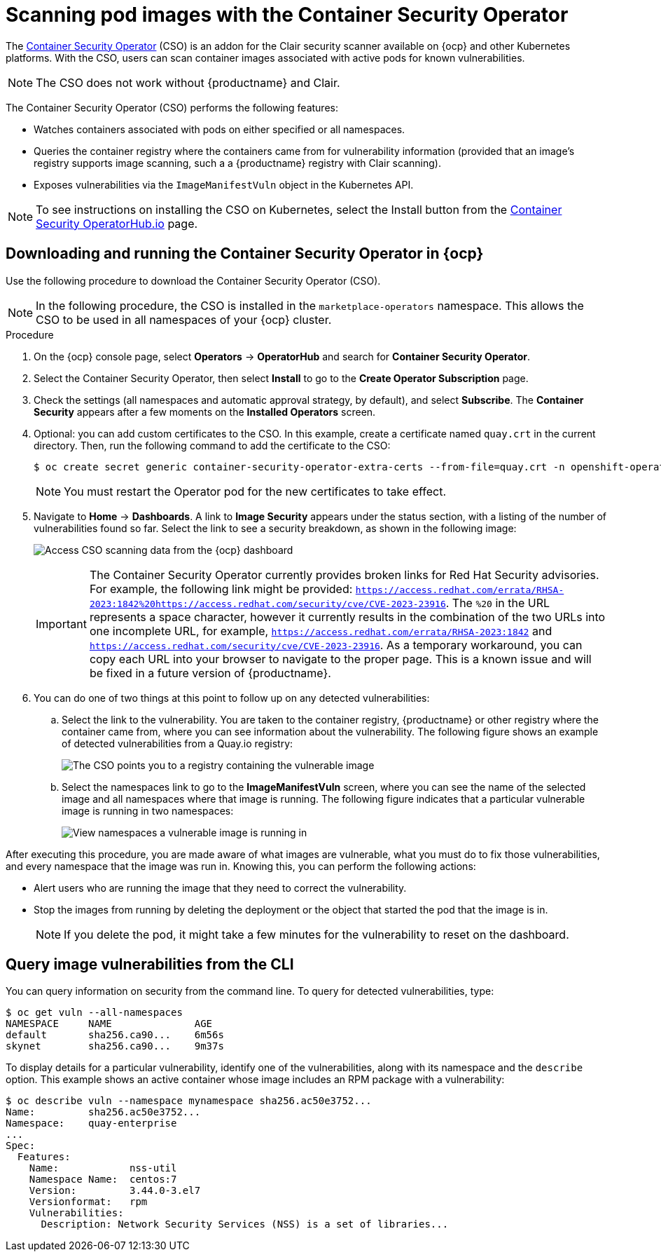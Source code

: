 :_content-type: PROCEDURE
[id="container-security-operator-setup"]
= Scanning pod images with the Container Security Operator

The link:https://operatorhub.io/operator/container-security-operator[Container Security Operator] (CSO) is an addon for the Clair security scanner available on {ocp} and other Kubernetes platforms. With the CSO, users can scan container images associated with active pods for known vulnerabilities. 

[NOTE]
====
The CSO does not work without {productname} and Clair. 
====

The Container Security Operator (CSO) performs the following features: 

* Watches containers associated with pods on either specified or all namespaces. 

* Queries the container registry where the containers came from for vulnerability information (provided that an image's registry supports image scanning, such a a {productname} registry with Clair scanning). 

* Exposes vulnerabilities via the `ImageManifestVuln` object in the Kubernetes API. 

[NOTE]
====
To see instructions on installing the CSO on Kubernetes,
select the Install button from the link:https://operatorhub.io/operator/container-security-operator[Container Security OperatorHub.io] page.
====

[id="running-cso-openshift"]
== Downloading and running the Container Security Operator in {ocp}

Use the following procedure to download the Container Security Operator (CSO). 

[NOTE]
====
In the following procedure, the CSO is installed in the `marketplace-operators` namespace. This allows the CSO to be used in all namespaces of your {ocp} cluster. 
====

.Procedure

. On the {ocp} console page, select *Operators* -> *OperatorHub* and search for *Container Security Operator*. 

. Select the Container Security Operator, then select *Install* to go to the *Create Operator Subscription* page.

. Check the settings (all namespaces and automatic approval strategy, by default), and select
*Subscribe*. The *Container Security* appears after a few moments on the *Installed Operators* screen.

. Optional: you can add custom certificates to the CSO. In this example, create a certificate
named `quay.crt` in the current directory. Then, run the following command to add the certificate to the CSO:
+
[source,terminal]
----
$ oc create secret generic container-security-operator-extra-certs --from-file=quay.crt -n openshift-operators
----
+
[NOTE]
====
You must restart the Operator pod for the new certificates to take effect. 
====

. Navigate to *Home* -> *Dashboards*. A link to *Image Security* appears under the status section, with a listing of the number of vulnerabilities found so far. Select the link to see a security breakdown, as shown in the following image:
+
image:cso-dashboard.png[Access CSO scanning data from the {ocp} dashboard]
+
[IMPORTANT]
====
The Container Security Operator currently provides broken links for Red Hat Security advisories. For example, the following link might be provided: `https://access.redhat.com/errata/RHSA-2023:1842%20https://access.redhat.com/security/cve/CVE-2023-23916`. The `%20` in the URL represents a space character, however it currently results in the combination of the two URLs into one incomplete URL, for example, `https://access.redhat.com/errata/RHSA-2023:1842` and `https://access.redhat.com/security/cve/CVE-2023-23916`. As a temporary workaround, you can copy each URL into your browser to navigate to the proper page. This is a known issue and will be fixed in a future version of {productname}. 
====

. You can do one of two things at this point to follow up on any detected vulnerabilities:

..  Select the link to the vulnerability. You are taken to the container registry, {productname} or other registry
where the container came from, where you can see information about the vulnerability. The following
figure shows an example of detected vulnerabilities from a Quay.io registry:
+
image:cso-registry-vulnerable.png[The CSO points you to a registry containing the vulnerable image]
+
.. Select the namespaces link to go to the *ImageManifestVuln* screen, where you can see the name of the selected image
and all namespaces where that image is running. The following figure indicates that a particular vulnerable image
is running in two namespaces:
+
image:cso-namespace-vulnerable.png[View namespaces a vulnerable image is running in]

After executing this procedure, you are made aware of what images are vulnerable, what you must do to fix those vulnerabilities, and every namespace that the image was run in. Knowing this, you can perform the following actions:

* Alert users who are running the image that they need to correct the vulnerability. 
* Stop the images from running by deleting the deployment or the object that started the pod that the image is in. 
+
[NOTE]
====
If you delete the pod, it might take a few minutes for the vulnerability to reset on the dashboard. 
====


== Query image vulnerabilities from the CLI
You can query information on security from the command line. To query for detected vulnerabilities, type:

```
$ oc get vuln --all-namespaces
NAMESPACE     NAME              AGE
default       sha256.ca90...    6m56s
skynet        sha256.ca90...    9m37s
```
To display details for a particular vulnerability, identify one of the
vulnerabilities, along with its namespace and the `describe` option.
This example shows an active container whose image includes an RPM package with a vulnerability:

```
$ oc describe vuln --namespace mynamespace sha256.ac50e3752...
Name:         sha256.ac50e3752...
Namespace:    quay-enterprise
...
Spec:
  Features:
    Name:            nss-util
    Namespace Name:  centos:7
    Version:         3.44.0-3.el7
    Versionformat:   rpm
    Vulnerabilities:
      Description: Network Security Services (NSS) is a set of libraries...
```
